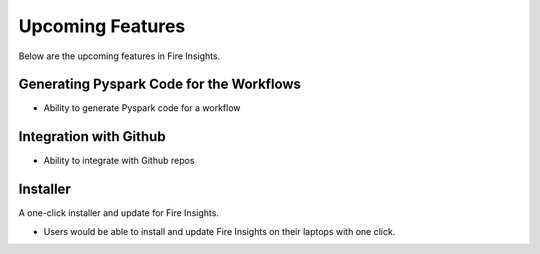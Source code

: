 Upcoming Features
=================

Below are the upcoming features in Fire Insights.

Generating Pyspark Code for the Workflows
--------------------

- Ability to generate Pyspark code for a workflow

Integration with Github
-----------------------

- Ability to integrate with Github repos

Installer
---------

A one-click installer and update for Fire Insights.

- Users would be able to install and update Fire Insights on their laptops with one click.

